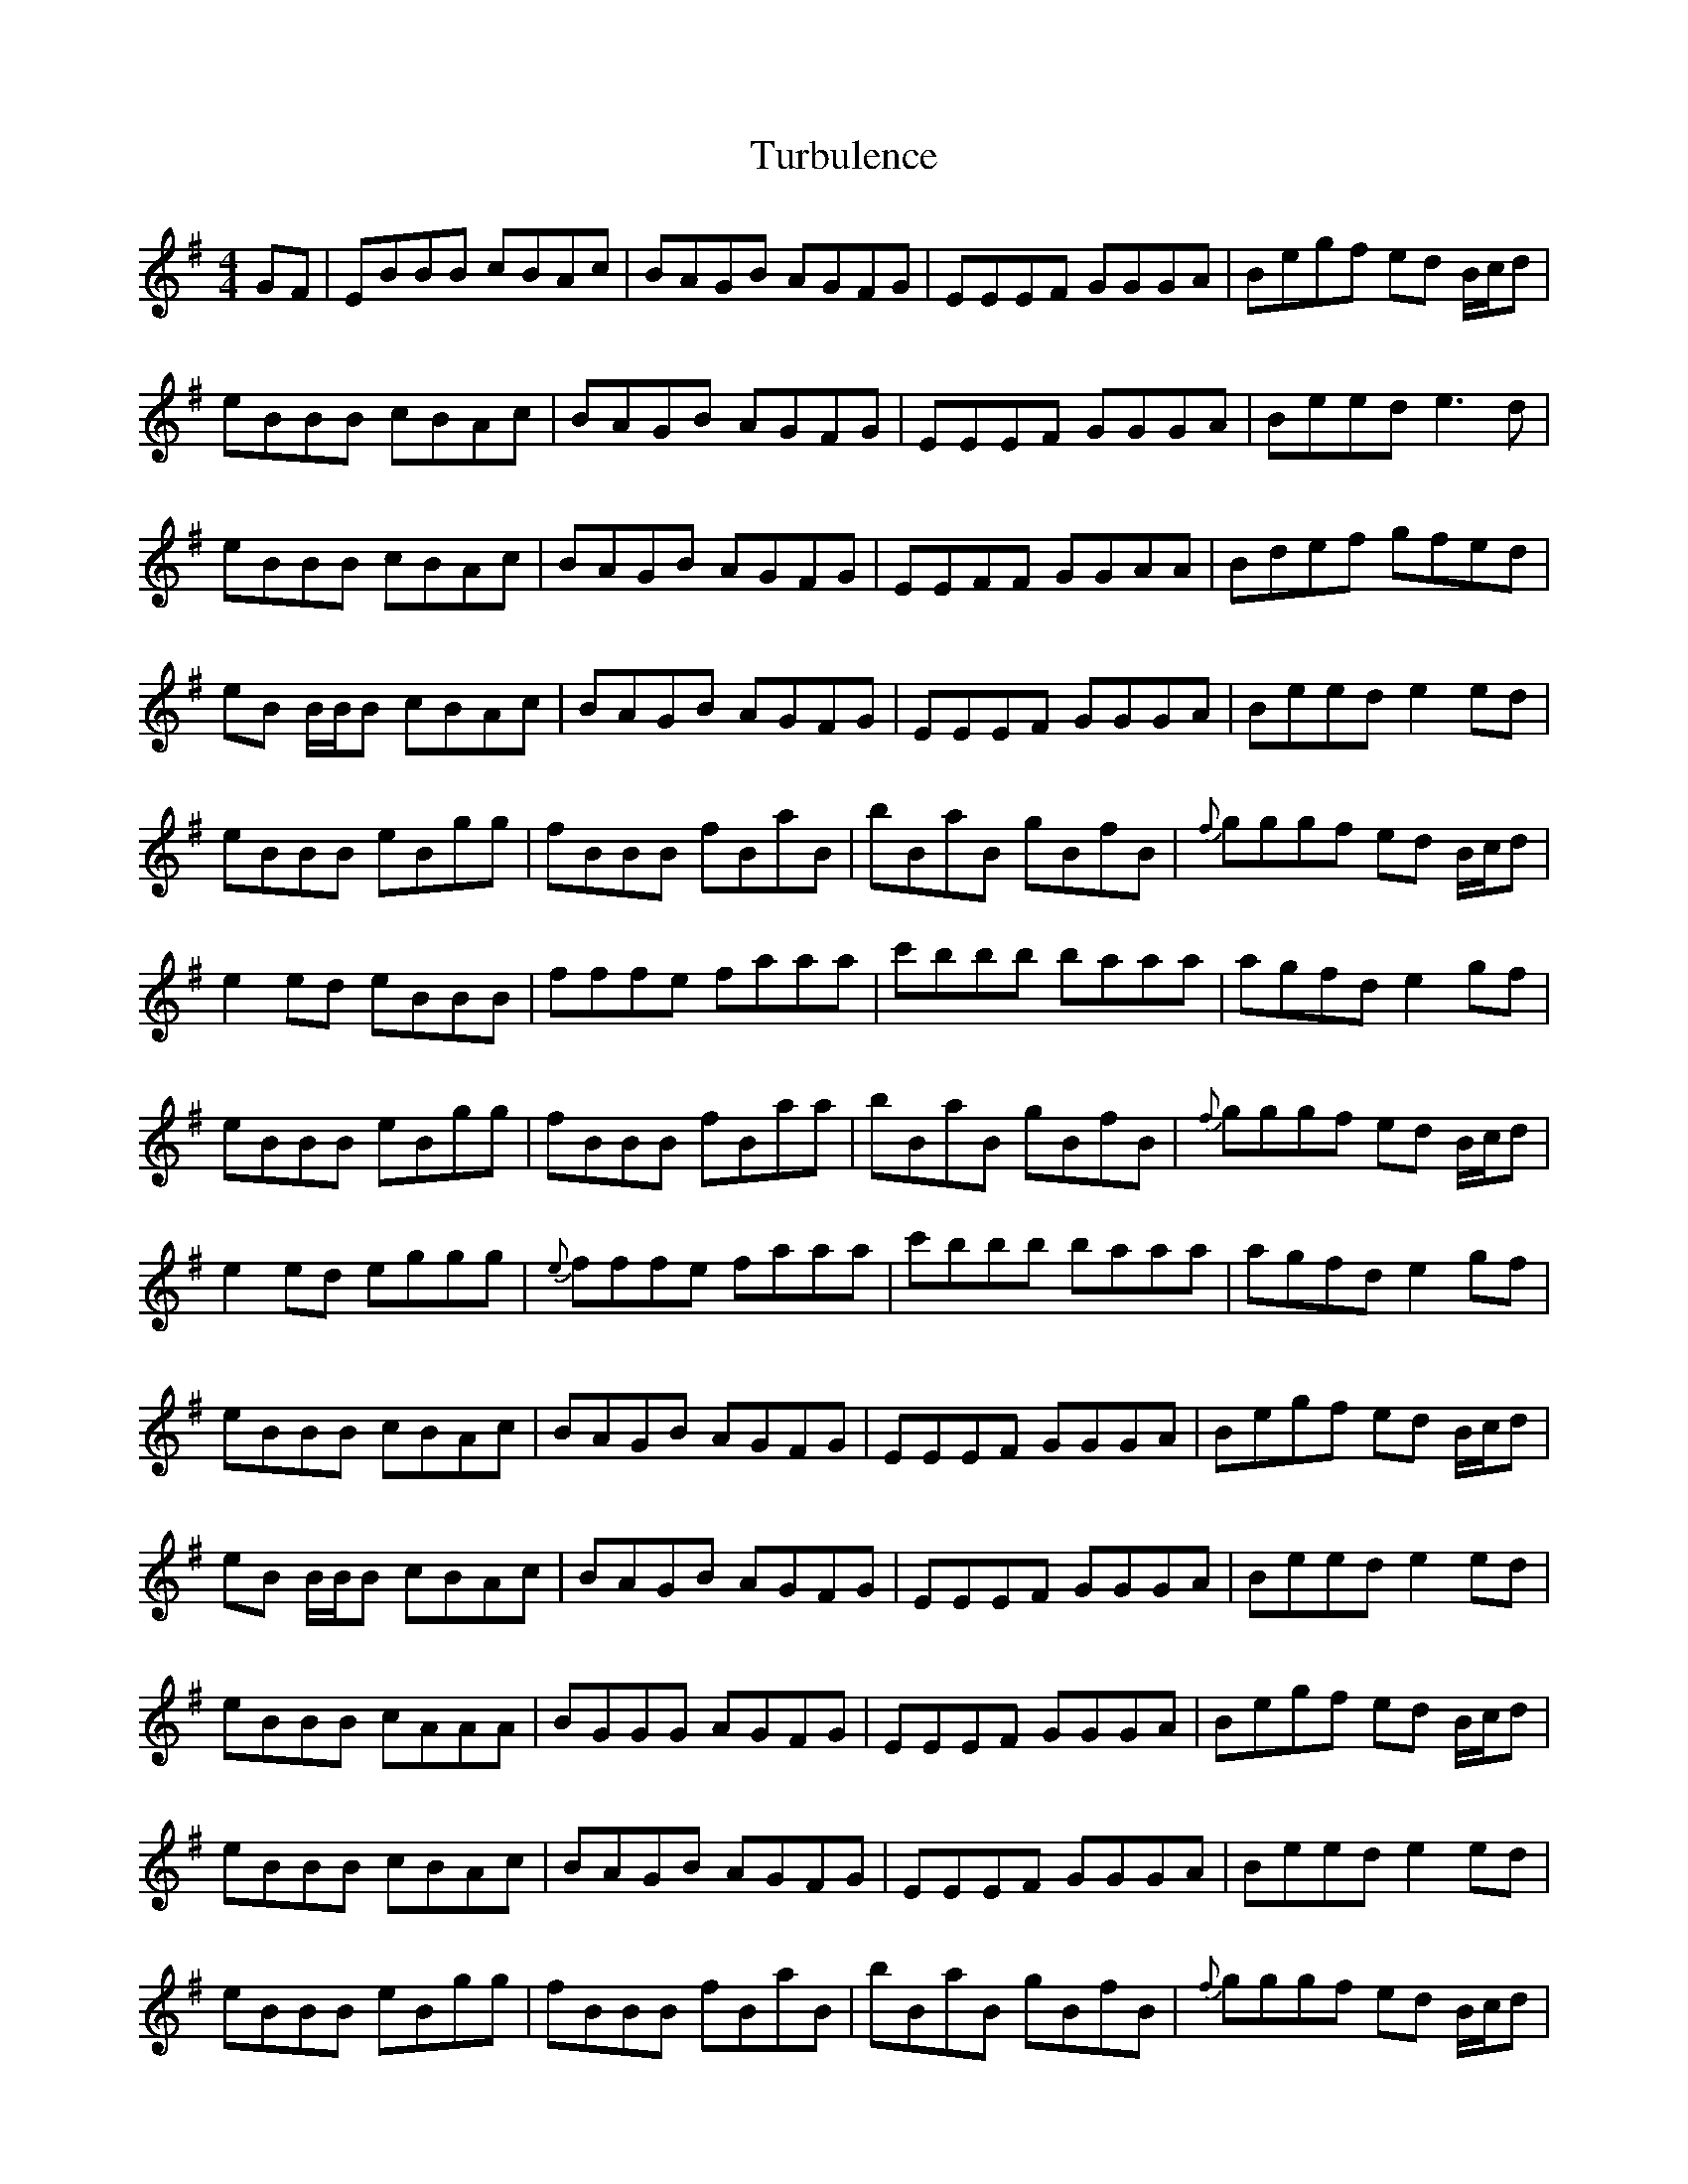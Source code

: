 X: 41322
T: Turbulence
R: reel
M: 4/4
K: Eminor
GF|EBBB cBAc|BAGB AGFG|EEEF GGGA|Begf ed B/c/d|
eBBB cBAc|BAGB AGFG|EEEF GGGA|Beed e3d|
eBBB cBAc|BAGB AGFG|EEFF GGAA|Bdef gfed|
eB B/B/B cBAc|BAGB AGFG|EEEF GGGA|Beed e2ed|
eBBB eBgg|fBBB fBaB|bBaB gBfB|{f}gggf ed B/c/d|
e2ed eBBB|fffe faaa|c'bbb baaa|agfd e2gf|
eBBB eBgg|fBBB fBaa|bBaB gBfB|{f}gggf ed B/c/d|
e2ed eggg|{e}fffe faaa|c'bbb baaa|agfd e2gf|
eBBB cBAc|BAGB AGFG|EEEF GGGA|Begf ed B/c/d|
eB B/B/B cBAc|BAGB AGFG|EEEF GGGA|Beed e2ed|
eBBB cAAA|BGGG AGFG|EEEF GGGA|Begf ed B/c/d|
eBBB cBAc|BAGB AGFG|EEEF GGGA|Beed e2ed|
eBBB eBgg|fBBB fBaB|bBaB gBfB|{f}gggf ed B/c/d|
e2ed eBBB|fffe faaa|c'bbb baaa|agfd e2gf|
eBBB eBgg|fBBB fBaa|bBaB gBfB|{f}gggf ed B/c/d|
e2ed eggg|{e}fffe faaa|c'bbb baaa|aggg gfff|
ezBB cBAc|BAGB AGFG|EEEF GGGA|Bzgf ed B/c/d|
eB B/B/B cBAc|BAGB AGFG|EEEF GGGA|Beed e2ed|
eBBB cBAc|BAGB AGFG|EEEF GGGA|Bzgf ed B/c/d|
eBBB cBAc|BAGB AGFG|EEEF GGGA|Beed e2ed|
eBBB eBgg|fBBB fBaB|bBaB gBfB|{f}gggf ed B/c/d|
e2ed eBBB|fffe faaa|c'bbb baaa|agfd e2gf|
eBBB eBgg|fBBB fBaz|bBaB gBfB|{f}gggf ed B/c/d|
e2ed eggg|{e}fffe faaa|c'bbb baaa|agfd egfd|{d}e8||


